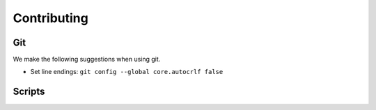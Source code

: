 .. Copright (c) 2015-2019, Exa Analytics Development Team
.. Distributed under the terms of the Apache License 2.0

.. _dev-label:

########################
Contributing
########################

Git
############
We make the following suggestions when using git.

- Set line endings: ``git config --global core.autocrlf false``


Scripts
###############
